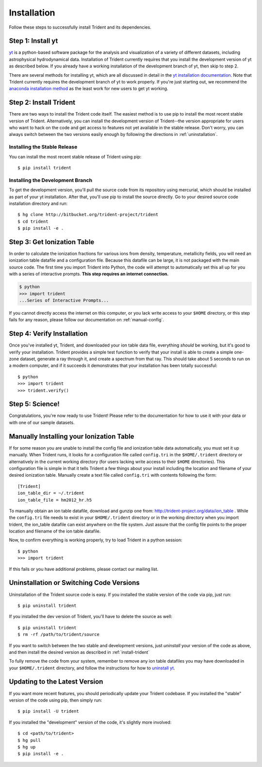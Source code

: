 .. _installation:

Installation
============

Follow these steps to successfully install Trident and its dependencies.

Step 1: Install yt  
------------------

`yt <http://yt-project.org>`_ is a python-based software package for the 
analysis and visualization of a variety of different datasets, including 
astrophysical hydrodynamical data.  Installation of Trident currently 
requires that you install the development version of yt as described below.  
If you already have a working installation of the development branch of yt, 
then skip to step 2.

There are several methods for installing yt, which are all discussed in 
detail in the `yt installation documentation 
<http://yt-project.org/docs/dev/installing.html>`_.  Note that Trident 
currently requires the development branch of yt to work properly.
If you're just starting out, we recommend the `anaconda installation method 
<http://yt-project.org/docs/dev/installing.html#installing-yt-using-anaconda>`_ 
as the least work for new users to get yt working.

.. _install-trident:

Step 2: Install Trident
-----------------------

There are two ways to install the Trident code itself.  The easiest 
method is to use pip to install the most recent stable version of Trident.  
Alternatively, you can install the development version of Trident--the version 
appropriate for users who want to hack on the code and get access 
to features not yet available in the stable release.  Don't worry, you can 
always switch between the two versions easily enough by following the directions
in :ref:`uninstallation`.

Installing the Stable Release
^^^^^^^^^^^^^^^^^^^^^^^^^^^^^

You can install the most recent stable release of Trident using pip::

    $ pip install trident

Installing the Development Branch
^^^^^^^^^^^^^^^^^^^^^^^^^^^^^^^^^

To get the development version, you'll pull the source code from its 
repository using mercurial, which should be installed as part of your yt 
installation.  After that, you'll use pip to install the source directly.  
Go to your desired source code installation directory and run::

    $ hg clone http://bitbucket.org/trident-project/trident
    $ cd trident
    $ pip install -e .

Step 3: Get Ionization Table
----------------------------

In order to calculate the ionization fractions for various ions from 
density, temperature, metallicity fields, you will need an ionization table 
datafile and a configuration file.  Because this datafile can be large, it is
not packaged with the main source code.  The first time you import Trident into 
Python, the code will attempt to automatically set this all up for you with 
a series of interactive prompts.  **This step requires an internet connection.**

.. code-block:: bash

    $ python
    >>> import trident
    ...Series of Interactive Prompts...

If you cannot directly access the internet on this computer, or you lack write
access to your ``$HOME`` directory, or this step fails for any reason, please 
follow our documentation on :ref:`manual-config`.

Step 4: Verify Installation
---------------------------

Once you've installed yt, Trident, and downloaded your ion table data file, 
everything *should* be working, but it's good to verify your installation.
Trident provides a simple test function to verify that your install is 
able to create a simple one-zone dataset, generate a ray through it, and 
create a spectrum from that ray.  This should take about 5 seconds to run 
on a modern computer, and if it succeeds it demonstrates that your installation
has been totally successful::

    $ python
    >>> import trident
    >>> trident.verify()

Step 5: Science!
----------------

Congratulations, you're now ready to use Trident!  Please refer to the 
documentation for how to use it with your data or with one of our sample 
datasets.


.. _manual-config:

Manually Installing your Ionization Table
-----------------------------------------

If for some reason you are unable to install the config file and ionization
table data automatically, you must set it up manually.  When Trident runs,
it looks for a configuration file called ``config.tri`` in the 
``$HOME/.trident`` directory or alternatively in the current working 
directory (for users lacking write access to their ``$HOME`` directories).  
This configuration file is simple in that it tells Trident a few things about 
your install including the location and filename of your desired ionization 
table.  Manually create a text file called ``config.tri`` with contents 
following the form::

    [Trident]
    ion_table_dir = ~/.trident
    ion_table_file = hm2012_hr.h5

To manually obtain an ion table datafile, download and gunzip one from:
http://trident-project.org/data/ion_table .  While the ``config.tri`` file needs 
to exist in your ``$HOME/.trident`` directory or in the working directory
when you import trident, the ion_table datafile can exist anywhere on the 
file system.  Just assure that the config file points to the proper location 
and filename of the ion table datafile.

Now, to confirm everything is working properly, try to load Trident in a python 
session::

    $ python
    >>> import trident

If this fails or you have additional problems, please contact our mailing list.

.. _uninstallation:

Uninstallation or Switching Code Versions
-----------------------------------------

Uninstallation of the Trident source code is easy.  If you installed the 
stable version of the code via pip, just run::

    $ pip uninstall trident

If you installed the dev version of Trident, you'll have to delete the source
as well::

    $ pip uninstall trident
    $ rm -rf /path/to/trident/source

If you want to switch between the two stable and development versions, just
*uninstall* your version of the code as above, and then install the desired
version as described in :ref:`install-trident`

To fully remove the code from your system, remember to remove any ion table
datafiles you may have downloaded in your ``$HOME/.trident`` directory, 
and follow the instructions for how to `uninstall yt 
<http://yt-project.org/docs/dev/installing.html>`_.

.. _updating:

Updating to the Latest Version
------------------------------

If you want more recent features, you should periodically update your Trident
codebase.  If you installed the "stable" version of the code using pip, then 
simply run::

    $ pip install -U trident

If you installed the "development" version of the code, it's slightly more
involved::

    $ cd <path/to/trident>
    $ hg pull
    $ hg up
    $ pip install -e .
